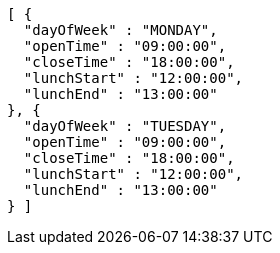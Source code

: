 [source,json,options="nowrap"]
----
[ {
  "dayOfWeek" : "MONDAY",
  "openTime" : "09:00:00",
  "closeTime" : "18:00:00",
  "lunchStart" : "12:00:00",
  "lunchEnd" : "13:00:00"
}, {
  "dayOfWeek" : "TUESDAY",
  "openTime" : "09:00:00",
  "closeTime" : "18:00:00",
  "lunchStart" : "12:00:00",
  "lunchEnd" : "13:00:00"
} ]
----